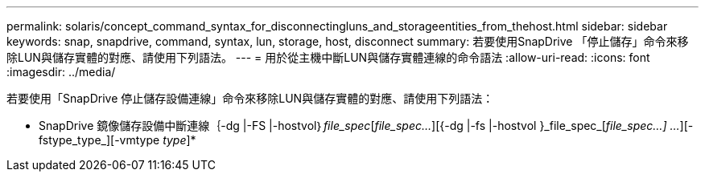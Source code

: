 ---
permalink: solaris/concept_command_syntax_for_disconnectingluns_and_storageentities_from_thehost.html 
sidebar: sidebar 
keywords: snap, snapdrive, command, syntax, lun, storage, host, disconnect 
summary: 若要使用SnapDrive 「停止儲存」命令來移除LUN與儲存實體的對應、請使用下列語法。 
---
= 用於從主機中斷LUN與儲存實體連線的命令語法
:allow-uri-read: 
:icons: font
:imagesdir: ../media/


[role="lead"]
若要使用「SnapDrive 停止儲存設備連線」命令來移除LUN與儲存實體的對應、請使用下列語法：

* SnapDrive 鏡像儲存設備中斷連線｛-dg |-FS |-hostvol｝_file_spec_[_file_spec..._][{-dg |-fs |-hostvol }_file_spec_[_file_spec...] ..._][-fstype_type_][-vmtype _type_]*
